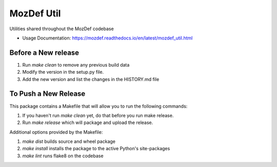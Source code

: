 ===========
MozDef Util
===========


Utilities shared throughout the MozDef codebase


* Usage Documentation: https://mozdef.readthedocs.io/en/latest/mozdef_util.html

Before a New release
--------------------

#. Run *make clean* to remove any previous build data
#. Modify the version in the setup.py file.
#. Add the new version and list the changes in the HISTORY.md file

To Push a New Release
---------------------

This package contains a Makefile that will allow you to run the following commands:

#. If you haven't run *make clean* yet, do that before you run make release.
#. Run *make release* which will package and upload the release.

Additional options provided by the Makefile:

#. *make dist* builds source and wheel package
#. *make install* installs the package to the active Python's site-packages
#. *make lint* runs flake8 on the codebase
